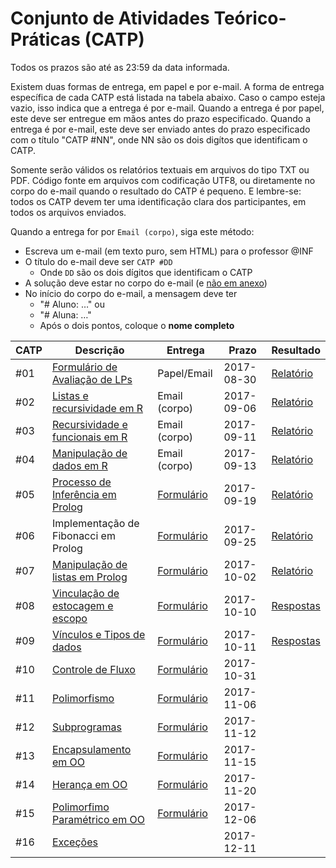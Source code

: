 * Conjunto de Atividades Teórico-Práticas (CATP)

Todos os prazos são até as 23:59 da data informada.

Existem duas formas de entrega, em papel e por e-mail. A forma de
entrega específica de cada CATP está listada na tabela abaixo. Caso o
campo esteja vazio, isso indica que a entrega é por e-mail. Quando a
entrega é por papel, este deve ser entregue em mãos antes do prazo
especificado. Quando a entrega é por e-mail, este deve ser enviado
antes do prazo especificado com o título "CATP #NN", onde NN são os
dois digítos que identificam o CATP.

Somente serão válidos os relatórios textuais em arquivos do tipo TXT
ou PDF. Código fonte em arquivos com codificação UTF8, ou diretamente
no corpo do e-mail quando o resultado do CATP é pequeno. E lembre-se:
todos os CATP devem ter uma identificação clara dos participantes, em
todos os arquivos enviados.

Quando a entrega for por =Email (corpo)=, siga este método:
- Escreva um e-mail (em texto puro, sem HTML) para o professor @INF
- O título do e-mail deve ser =CATP #DD=
  - Onde =DD= são os dois dígitos que identificam o CATP
- A solução deve estar no corpo do e-mail (e _não em anexo_)
- No início do corpo do e-mail, a mensagem deve ter
  - "# Aluno: ..." ou
  - "# Aluna: ..."
  - Após o dois pontos, coloque o *nome completo*

| CATP | Descrição                            | Entrega       |      Prazo | Resultado |
|------+--------------------------------------+---------------+------------+-----------|
| #01  | [[./01/formulario.pdf][Formulário de Avaliação de LPs]]       | Papel/Email   | 2017-08-30 | [[./eval/01/README.org][Relatório]] |
| #02  | [[./02/README.org][Listas e recursividade em R]]          | Email (corpo) | 2017-09-06 | [[./eval/02/README.org][Relatório]] |
| #03  | [[./03/README.org][Recursividade e funcionais em R]]      | Email (corpo) | 2017-09-11 | [[./eval/03/README.org][Relatório]] |
| #04  | [[./04/README.org][Manipulação de dados em R]]            | Email (corpo) | 2017-09-13 | [[./eval/04/README.org][Relatório]] |
| #05  | [[./05/README.org][Processo de Inferência em Prolog]]     | [[https://goo.gl/forms/Okq61k41Tnc0zKOj1][Formulário]]    | 2017-09-19 | [[./eval/05/README.org][Relatório]] |
| #06  | Implementação de Fibonacci em Prolog | [[https://goo.gl/forms/SlzDngBjA3Fcqanl1][Formulário]]    | 2017-09-25 | [[./eval/06/README.org][Relatório]] |
| #07  | [[./07/README.org][Manipulação de listas em Prolog]]      | [[https://goo.gl/forms/WK9Ug9D1dZWbfNJx2][Formulário]]    | 2017-10-02 | [[./eval/07/README.org][Relatório]] |
| #08  | [[./08/README.org][Vinculação de estocagem e escopo]]     | [[https://goo.gl/forms/XiBUY20Uq27MO9QX2][Formulário]]    | 2017-10-10 | [[./eval/08/README.org][Respostas]] |
| #09  | [[./09/README.org][Vínculos e Tipos de dados]]            | [[https://goo.gl/forms/hPgR5XrYwOhwLHB22][Formulário]]    | 2017-10-11 | [[./eval/09/README.org][Respostas]] |
|------+--------------------------------------+---------------+------------+-----------|
| #10  | [[./10/README.org][Controle de Fluxo]]                    | [[https://goo.gl/forms/9q2TEEu3JmHyN17F2][Formulário]]    | 2017-10-31 |           |
| #11  | [[./11/README.org][Polimorfismo]]                         | [[https://goo.gl/forms/3M8jwFABt9rfzuFv1][Formulário]]    | 2017-11-06 |           |
| #12  | [[./12/README.org][Subprogramas]]                         | [[https://goo.gl/forms/QWYkuJpck34g2tNh1][Formulário]]    | 2017-11-12 |           |
| #13  | [[./13/README.org][Encapsulamento em OO]]                 | [[https://goo.gl/forms/JsAzqE3rKboHzJx23][Formulário]]    | 2017-11-15 |           |
| #14  | [[./14/README.org][Herança em OO]]                        | [[https://goo.gl/forms/YHaDmzofJaKQqJT22][Formulário]]    | 2017-11-20 |           |
| #15  | [[./15/README.org][Polimorfimo Paramétrico em OO]]        | [[https://goo.gl/forms/xzLPAPJAWoTlKtki2][Formulário]]    | 2017-12-06 |           |
| #16  | [[./16/README.org][Exceções]]                             |               | 2017-12-11 |           |
